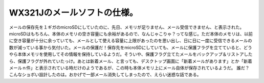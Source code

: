 ﻿WX321Jのメールソフトの仕様。
##################################


メールの保存先を１ギガのmicroSDにしていたのに、先日、メモリが足りません、メール受信できません、と表示された。microSDはもちろん、本体のメモリの空き容量にも余裕があるので、なんじゃこりゃ？ってな感じ。ただ本体のメモリは、以前に空き容量が十分に余っていても、メールとして使える容量に上限があったのを思い出し、日に日に一度に受信できるメールの数が減っている事から気付いた。メールの保護だ！保存先をmicroSDにしていても、メールに保護フラグを立てていると、どうやら本体メモリを使用してその情報を保持しているようだ。そういや、保護フラグ立てたメールをバックアップ＆リストアしたら、保護フラグが外れていたっけ。あとは新着メール、と言っても、デスクトップ画面に「新着メールがあります」とか「新着メールｎ件」と表示されている時だけのようであるが、この時も本体メモリ上にメール自体が保存されているようだ。
誰だ？こんなショボい設計したのは。おかげで一部メール消失してしまったので、えらい迷惑な話である。



.. author:: mkouhei
.. categories:: gadget, 
.. tags::


